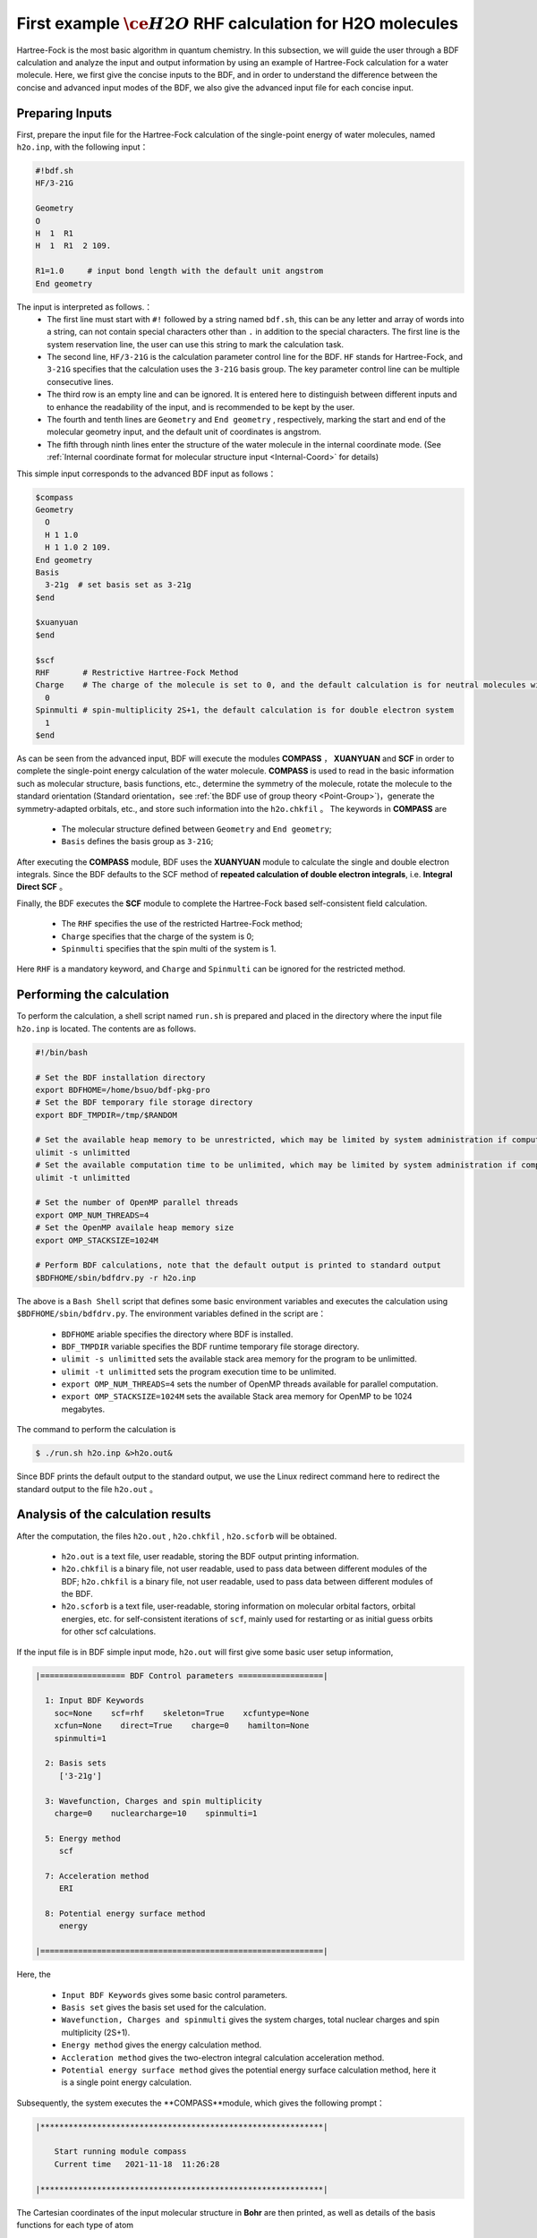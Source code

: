 .. _FirstExample:

First example :math:`\ce{H2O}` RHF calculation for H2O molecules
================================================
Hartree-Fock is the most basic algorithm in quantum chemistry. In this subsection, we will guide the user through a BDF calculation and analyze the input and output information by using an example of Hartree-Fock calculation for a water molecule. Here, we first give the concise inputs to the BDF, and in order to understand the difference between the concise and advanced input modes of the BDF, we also give the advanced input file for each concise input.


Preparing Inputs
-------------------------------------------------------
First, prepare the input file for the Hartree-Fock calculation of the single-point energy of water molecules, named ``h2o.inp``, with the following input：

.. code-block:: bdf 

    #!bdf.sh
    HF/3-21G    
  
    Geometry
    O
    H  1  R1 
    H  1  R1  2 109.
  
    R1=1.0     # input bond length with the default unit angstrom
    End geometry

The input is interpreted as follows.：
 - The first line must start with ``#!`` followed by a string named ``bdf.sh``, this can be any letter and array of words into a string, can not contain special characters other than ``.`` in addition to the special characters. The first line is the system reservation line, the user can use this string to mark the calculation task.
 - The second line, ``HF/3-21G`` is the calculation parameter control line for the BDF. ``HF`` stands for Hartree-Fock, and ``3-21G`` specifies that the calculation uses the ``3-21G`` basis group. The key parameter control line can be multiple consecutive lines.
 - The third row is an empty line and can be ignored. It is entered here to distinguish between different inputs and to enhance the readability of the input, and is recommended to be kept by the user.
 - The fourth and tenth lines are ``Geometry`` and ``End geometry`` , respectively, marking the start and end of the molecular geometry input, and the default unit of coordinates is angstrom.
 - The fifth through ninth lines enter the structure of the water molecule in the internal coordinate mode. (See :ref:`Internal coordinate format for molecular structure input <Internal-Coord>` for details)

This simple input corresponds to the advanced BDF input as follows：

.. code-block:: bdf 

  $compass
  Geometry
    O
    H 1 1.0
    H 1 1.0 2 109.
  End geometry
  Basis
    3-21g  # set basis set as 3-21g
  $end
  
  $xuanyuan
  $end
  
  $scf
  RHF       # Restrictive Hartree-Fock Method
  Charge    # The charge of the molecule is set to 0, and the default calculation is for neutral molecules with zero charge
    0    
  Spinmulti # spin-multiplicity 2S+1，the default calculation is for double electron system
    1    
  $end

As can be seen from the advanced input, BDF will execute the modules **COMPASS** ， **XUANYUAN** and **SCF** in order to complete the single-point energy calculation of the water molecule.
**COMPASS** is used to read in the basic information such as molecular structure, basis functions, etc., determine the symmetry of the molecule, rotate the molecule to the standard orientation (Standard orientation，see :ref:`the BDF use of group theory <Point-Group>`)，generate the symmetry-adapted orbitals, etc.,
and store such information into the ``h2o.chkfil`` 。 The keywords in **COMPASS** are

 * The molecular structure defined between ``Geometry`` and ``End geometry``;
 * ``Basis`` defines the basis group as ``3-21G``;

After executing the **COMPASS** module, BDF uses the **XUANYUAN** module to calculate the single and double electron integrals. Since the BDF defaults to the SCF method of **repeated calculation of double electron integrals**, i.e. **Integral Direct SCF** 。

Finally, the BDF executes the **SCF** module to complete the Hartree-Fock based self-consistent field calculation.

 * The ``RHF`` specifies the use of the restricted Hartree-Fock method;
 * ``Charge`` specifies that the charge of the system is 0;
 * ``Spinmulti`` specifies that the spin multi of the system is 1.

Here ``RHF`` is a mandatory keyword, and ``Charge`` and ``Spinmulti`` can be ignored for the restricted method.

Performing the calculation
-------------------------------------------------------
To perform the calculation, a shell script named ``run.sh`` is prepared and placed in the directory where the input file ``h2o.inp`` is located. The contents are as follows.

.. code-block:: shell

    #!/bin/bash

    # Set the BDF installation directory 
    export BDFHOME=/home/bsuo/bdf-pkg-pro
    # Set the BDF temporary file storage directory
    export BDF_TMPDIR=/tmp/$RANDOM

    # Set the available heap memory to be unrestricted, which may be limited by system administration if computing in a supercomputing environment
    ulimit -s unlimitted
    # Set the available computation time to be unlimited, which may be limited by system administration if computing in a supercomputing environment
    ulimit -t unlimitted

    # Set the number of OpenMP parallel threads
    export OMP_NUM_THREADS=4
    # Set the OpenMP availale heap memory size
    export OMP_STACKSIZE=1024M

    # Perform BDF calculations, note that the default output is printed to standard output
    $BDFHOME/sbin/bdfdrv.py -r h2o.inp 

The above is a ``Bash Shell`` script that defines some basic environment variables and executes the calculation using ``$BDFHOME/sbin/bdfdrv.py``. The environment variables defined in the script are：

 * ``BDFHOME`` ariable specifies the directory where BDF is installed.
 * ``BDF_TMPDIR`` variable specifies the BDF runtime temporary file storage directory.
 * ``ulimit -s unlimitted`` sets the available stack area memory for the program to be unlimitted.
 * ``ulimit -t unlimitted`` sets the program execution time to be unlimited.
 * ``export OMP_NUM_THREADS=4`` sets the number of OpenMP threads available for parallel computation.
 * ``export OMP_STACKSIZE=1024M`` sets the available Stack area memory for OpenMP to be 1024 megabytes.

The command to perform the calculation is

.. code-block:: shell

    $ ./run.sh h2o.inp &>h2o.out&

Since BDF prints the default output to the standard output, we use the Linux redirect command here to redirect the standard output to the file ``h2o.out`` 。

Analysis of the calculation results
-------------------------------------------------------
After the computation, the files ``h2o.out`` , ``h2o.chkfil`` , ``h2o.scforb`` will be obtained.
 
 * ``h2o.out`` is a text file, user readable, storing the BDF output printing information.
 * ``h2o.chkfil`` is a binary file, not user readable, used to pass data between different modules of the BDF; ``h2o.chkfil`` is a binary file, not user readable, used to pass data between different modules of the BDF.
 * ``h2o.scforb`` is a text file, user-readable, storing information on molecular orbital factors, orbital energies, etc. for self-consistent iterations of ``scf``, mainly used for restarting or as initial guess orbits for other scf calculations.

If the input file is in BDF simple input mode, ``h2o.out`` will first give some basic user setup information,

.. code-block:: bdf 

  |================== BDF Control parameters ==================|
 
    1: Input BDF Keywords
      soc=None    scf=rhf    skeleton=True    xcfuntype=None    
      xcfun=None    direct=True    charge=0    hamilton=None    
      spinmulti=1    
   
    2: Basis sets
       ['3-21g']
   
    3: Wavefunction, Charges and spin multiplicity
      charge=0    nuclearcharge=10    spinmulti=1    
   
    5: Energy method
       scf
   
    7: Acceleration method
       ERI
   
    8: Potential energy surface method
       energy

  |============================================================|

Here, the

 * ``Input BDF Keywords`` gives some basic control parameters.
 * ``Basis set`` gives the basis set used for the calculation.
 * ``Wavefunction, Charges and spinmulti`` gives the system charges, total nuclear charges and spin multiplicity (2S+1).
 * ``Energy method`` gives the energy calculation method.
 * ``Accleration method`` gives the two-electron integral calculation acceleration method.
 * ``Potential energy surface method`` gives the potential energy surface calculation method, here it is a single point energy calculation.

Subsequently, the system executes the **COMPASS**module, which gives the following prompt：

.. code-block:: 
  
    |************************************************************|
    
        Start running module compass
        Current time   2021-11-18  11:26:28

    |************************************************************|


The Cartesian coordinates of the input molecular structure in **Bohr** are then printed, as well as details of the basis functions for each type of atom

.. code-block:: 

    |---------------------------------------------------------------------------------|
    
     Atom   Cartcoord(Bohr)               Charge Basis Auxbas Uatom Nstab Alink  Mass
      O     0.000000  0.000000  0.000000  8.00    1     0     0     0   E     15.9949
      H     1.889726  0.000000  0.000000  1.00    2     0     0     0   E      1.0073
      H    -0.615235  1.786771  0.000000  1.00    2     0     0     0   E      1.0073
    
    |----------------------------------------------------------------------------------|
    
      End of reading atomic basis sets ..
     Printing basis sets for checking ....
    
     Atomic label:  O   8
     Maximum L  1 6s3p ----> 3s2p NBF =   9
     #--->s function
          Exp Coef          Norm Coef       Con Coef
               322.037000   0.192063E+03    0.059239    0.000000    0.000000
                48.430800   0.463827E+02    0.351500    0.000000    0.000000
                10.420600   0.146533E+02    0.707658    0.000000    0.000000
                 7.402940   0.113388E+02    0.000000   -0.404454    0.000000
                 1.576200   0.355405E+01    0.000000    1.221562    0.000000
                 0.373684   0.120752E+01    0.000000    0.000000    1.000000
     #--->p function
          Exp Coef          Norm Coef       Con Coef
                 7.402940   0.356238E+02    0.244586    0.000000
                 1.576200   0.515227E+01    0.853955    0.000000
                 0.373684   0.852344E+00    0.000000    1.000000
    
    
     Atomic label:  H   1
     Maximum L  0 3s ----> 2s NBF =   2
     #--->s function
          Exp Coef          Norm Coef       Con Coef
                 5.447178   0.900832E+01    0.156285    0.000000
                 0.824547   0.218613E+01    0.904691    0.000000
                 0.183192   0.707447E+00    0.000000    1.000000

Subsequently, the molecular symmetry is automatically determined and the rotation to the standard orientation mode is decided according to the user settings.

.. code-block:: 

    Auto decide molecular point group! Rotate coordinates into standard orientation!
    Threshold= 0.10000E-08 0.10000E-11 0.10000E-03
    geomsort being called!
    gsym: C02V, noper=    4
    Exiting zgeomsort....
    Representation generated
    Binary group is observed ...
    Point group name C(2V)                       4
    User set point group as C(2V)   
     Largest Abelian Subgroup C(2V)                       4
     Representation generated
     C|2|V|                    2

    Symmetry check OK
    Molecule has been symmetrized
    Number of symmery unique centers:                     2
    |---------------------------------------------------------------------------------|
    
     Atom   Cartcoord(Bohr)               Charge Basis Auxbas Uatom Nstab Alink  Mass
      O     0.000000  0.000000  0.000000  8.00    1     0     0     0   E     15.9949
      H     1.889726  0.000000  0.000000  1.00    2     0     0     0   E      1.0073
      H    -0.615235  1.786771  0.000000  1.00    2     0     0     0   E      1.0073
    
    |----------------------------------------------------------------------------------|
    
     Atom   Cartcoord(Bohr)               Charge Basis Auxbas Uatom Nstab Alink  Mass
      O     0.000000 -0.000000  0.219474  8.00    1     0     0     0   E     15.9949
      H    -1.538455  0.000000 -0.877896  1.00    2     0     0     0   E      1.0073
      H     1.538455 -0.000000 -0.877896  1.00    2     0     0     0   E      1.0073
    
    |----------------------------------------------------------------------------------|

Careful users may have noticed that the coordinates of the water molecules here are different from the ones entered. Finally, **COMPASS** generates symmetry adapted orbital and gives the integrable representations to which the dipole and quadrupole moments belong, printing a multiplication table for the ``C(2v)`` point group, giving the total number of basis functions and the number of symmetry adapted orbital for each integrable representation.

.. code-block:: 

    Number of irreps:    4
    IRREP:   3   4   1
    DIMEN:   1   1   1
    
     Irreps of multipole moment operators ...
     Operator  Component    Irrep       Row
      Dipole       x           B1          1
      Dipole       y           B2          1
      Dipole       z           A1          1
      Quadpole     xx          A1          1
      Quadpole     xy          A2          1
      Quadpole     yy          A1          1
      Quadpole     xz          B1          1
      Quadpole     yz          B2          1
      Quadpole     zz          A1          1
    
     Generate symmetry adapted orbital ...
     Print Multab
      1  2  3  4
      2  1  4  3
      3  4  1  2
      4  3  2  1
    
    |--------------------------------------------------|
              Symmetry adapted orbital                   
    
      Total number of basis functions:      13      13
    
      Number of irreps:   4
      Irrep :   A1        A2        B1        B2      
      Norb  :      7         0         4         2
    |--------------------------------------------------|

Here, the ``C(2v)`` point group has 4 one-dimensional integrable representations, labeled ``A1, A2, B1, B2`` , with ``7, 0, 4, 2`` symmetrically matched orbitals, respectively.

.. attention::

    Different quantum chemistry software may use different molecular standard orientations, resulting in some molecular orbitals being labeled with different integrable representations in different programs.

Finally, the ``COMPASS`` calculation ends normally, giving the following output.

.. code-block:: 

    |******************************************************************************|

        Total cpu     time:          0.00  S
        Total system  time:          0.00  S
        Total wall    time:          0.02  S
    
        Current time   2021-11-18  11:26:28
        End running module compass
    |******************************************************************************|


.. note::

    For each module execution of BDF, there will be informaton about the start of the execution and the time printed after the end of the execution, so that it is convenient for the user to locate exactly which calculation module has made an error.


The second module executed in this example is **XUANYUAN**, which is mainly used to calculate single and double electron integrals. Here, the **XUANYUAN** module only calculates and stores single-electron integrals and special double-electron integrals that require pre-screening of the integrals. If not specified, the BDF defaults to the direct calculation of the double electron integral to construct the Fock matrix. If user write in ``compass`` module the key word :ref:`Saorb<compass.saorb>`，double electron integral will be calculated and stored. The output of the **XUANYUAN** module is relatively simple and does not require special attention. Here, we give the most critical output.

.. code-block:: 

    [aoint_1e]
      Calculating one electron integrals ...
      S T and V integrals ....
      Dipole and Quadupole integrals ....
      Finish calculating one electron integrals ...
    
     ---------------------------------------------------------------
      Timing to calculate 1-electronic integrals                                      
    
      CPU TIME(S)      SYSTEM TIME(S)     WALL TIME(S)
              0.017            0.000               0.000
     ---------------------------------------------------------------
    
     Finish calculating 1e integral ...
     Direct SCF required. Skip 2e integral!
     Set significant shell pairs!
    
     Number of significant pairs:        7
     Timing caluclate K2 integrals.
     CPU:       0.00 SYS:       0.00 WALL:       0.00
    
From the output we see that the single-electron overlap, kinetic and nuclear attraction integrals are computed, and also the dipole and quadrupole moment integrals are computed. The two-electron integral calculation is ignored because the input requires the default integration to be calculated directly by SCF (Direct SCF).

Finally, the BDF invokes the **SCF** module to perform the **RHF** self-consistent field calculation. Information of interest are:

.. code-block:: 

     Wave function information ...
     Total Nuclear charge    :      10
     Total electrons         :      10
     ECP-core electrons      :       0
     Spin multiplicity(2S+1) :       1
     Num. of alpha electrons :       5
     Num. of beta  electrons :       5

The nuclear charge number, the total electron number, the core electron number for the pseudopotential calculation, the spin multiplicity, and the alpha and beta electron numbers are given here, and the user should check that the electronic states are correct. 
Then, the ``scf`` module first calculates the atoms and generates the initial guess density matrix for the molecular calculations.

.. code-block:: 

     [ATOM SCF control]
      heff=                     0
     After initial atom grid ...
     Finish atom    1  O             -73.8654283850
     After initial atom grid ...
     Finish atom    2  H              -0.4961986360
    
     Superposition of atomic densities as initial guess.

checking for possible linear correlations in the treatment of the basis functions.

.. code-block:: 

     Check basis set linear dependence! Tolerance =   0.100000E-04

It then proceeds to the SCF iterations, where after 8 iterations of convergence the accelerated convergence methods such as **DIIS** and **Level shift** are turned off and the energies are recalculated.

.. code-block:: 

    Iter. idiis vshift  SCF Energy    DeltaE     RMSDeltaD    MaxDeltaD   Damping Times(S) 
    1    0   0.000  -75.465225043  -0.607399386  0.039410497  0.238219747  0.0000   0.00
    2    1   0.000  -75.535887715  -0.070662672  0.013896819  0.080831047  0.0000   0.00
    3    2   0.000  -75.574187153  -0.038299437  0.004423591  0.029016074  0.0000   0.00
    4    3   0.000  -75.583580885  -0.009393732  0.000961664  0.003782740  0.0000   0.00
    5    4   0.000  -75.583826898  -0.000246012  0.000146525  0.000871203  0.0000   0.00
    6    5   0.000  -75.583831666  -0.000004768  0.000012300  0.000073584  0.0000   0.00
    7    6   0.000  -75.583831694  -0.000000027  0.000001242  0.000007487  0.0000   0.00
    8    7   0.000  -75.583831694  -0.000000000  0.000000465  0.000002549  0.0000   0.00
    diis/vshift is closed at iter =   8
    9    0   0.000  -75.583831694  -0.000000000  0.000000046  0.000000221  0.0000   0.00
    
      Label              CPU Time        SYS Time        Wall Time
     SCF iteration time:         0.017 S        0.017 S        0.000 S

Finally, the energy contributions and the Viry ratios of the different terms are printed.

.. code-block:: 

     Final scf result
       E_tot =               -75.58383169
       E_ele =               -84.37566837
       E_nn  =                 8.79183668
       E_1e  =              -121.94337426
       E_ne  =              -197.24569473
       E_kin =                75.30232047
       E_ee  =                37.56770589
       E_xc  =                 0.00000000
      Virial Theorem      2.003738

According to the Virial Theorem, the absolute value of the total potential energy of the system is two times the kinetic energy of the electron for a non-relativistic system, where the Virial ratio is ``2.003738``. The energy of the system is：

 * ``E_tot`` is the total energy of the system, i.e., ``E_ele`` + ``E_nn`` ;
 * ``E_ele`` is the electron energy, i.e. ``E_1e`` + ``E_ee`` + ``E_xc`` ;
 * ``E_nn``  is the nuclear repulsion energy;
 * ``E_1e``  is the single electron energy, i.e. ``E_ne`` + ``E_kin`` ;
 * ``E_ne``  is the energy of attraction of the nucleus to the electron;
 * ``E_kin`` is the electron kinetic energy;
 * ``E_ee`` is the two-electron energy, including Coulomb repulsion and exchange energy.
 * ``E_xc`` is the exchange-related energy, which is not 0 for DFT calculation.

The output of the energy printout is the occupancy of the orbitals, the orbital energy, the HUMO-LOMO energy and the energy gap, as shown below.

.. code-block:: 

     [Final occupation pattern: ]
    
     Irreps:        A1      A2      B1      B2  
    
     detailed occupation for iden/irep:      1   1
        1.00 1.00 1.00 0.00 0.00 0.00 0.00
     detailed occupation for iden/irep:      1   3
        1.00 0.00 0.00 0.00
     detailed occupation for iden/irep:      1   4
        1.00 0.00
     Alpha       3.00    0.00    1.00    1.00
    
    
     [Orbital energies:]
    
     Energy of occ-orbs:    A1            3
        -20.43281195      -1.30394125      -0.52260024
     Energy of vir-orbs:    A1            4
          0.24980046       1.23122290       1.86913815       3.08082943
    
     Energy of occ-orbs:    B1            1
         -0.66958992
     Energy of vir-orbs:    B1            3
          0.34934415       1.19716413       2.03295437
    
     Energy of occ-orbs:    B2            1
          -0.47503768
     Energy of vir-orbs:    B2            1
           1.78424252
    
     Alpha   HOMO energy:      -0.47503768 au     -12.92643838 eV  Irrep: B2      
     Alpha   LUMO energy:       0.24980046 au       6.79741929 eV  Irrep: A1      
     HOMO-LUMO gap:       0.72483814 au      19.72385767 eV

Here

 * ``[Final occupation pattern: ]``gives the orbital occupation. Since we are performing a restricted Hartree-Fock calculation, the occupation is given only for the Alpha orbit, which is given separately according to the integrable representation. From this example, it can be seen that the first 3 of the A1 orbitals and the 1st of the B1 and B2 orbitals are occupied by 1 electron each. Since this example is an RHF, the alpha and beta orbitals are the same, so A1 indicates 3 double-occupied orbitals, and B1 and B2 indicate 1 double-occupied orbital each.
 * ``[Orbital energies:]`` The orbital energies are given separately according to the integrable representation.
 * ``Alpha   HOMO energy:`` gives the HOMO orbital energy in units au and eV; the integrable representation to which the orbital belongs, in this case B2.
 * ``Alpha   LUMO energy:`` the LUMO orbital energy is given in units of au and eV; the integrable representation to which the orbital belongs, in this case A1.
 * ``HOMO-LUMO gap:`` gives the energy difference between the HOMO and LUMO orbitals.

In order to reduce the number of output lines, BDF does not print the orbital composition and molecular orbital coefficients by default, but only gives the partial orbital occupation and orbital energy information according to the integrable representation. Only partial orbital occupancies and orbital energy information are given according to the integrable representation categories, as follows.

.. code-block:: 

      Symmetry   1 A1
    
        Orbital          1          2          3          4          5          6
        Energy     -20.43281   -1.30394   -0.52260    0.24980    1.23122    1.86914
        Occ No.      2.00000    2.00000    2.00000    0.00000    0.00000    0.00000
    
    
      Symmetry   2 A2
    
    
      Symmetry   3 B1
    
        Orbital          8          9         10         11
        Energy      -0.66959    0.34934    1.19716    2.03295
        Occ No.      2.00000    0.00000    0.00000    0.00000
    
    
      Symmetry   4 B2
    
        Orbital         12         13
        Energy      -0.47504    1.78424
        Occ No.      2.00000    0.00000
             
The **SCF** module finally prints the results of Mulliken and Lowdin Bourdin analysis, with information on the dipole moments of the molecules.

.. code-block:: 

     [Mulliken Population Analysis]
      Atomic charges: 
         1O      -0.7232
         2H       0.3616
         3H       0.3616
         Sum:    -0.0000
    
     [Lowdin Population Analysis]
      Atomic charges: 
         1O      -0.4756
         2H       0.2378
         3H       0.2378
         Sum:    -0.0000
    
    
     [Dipole moment: Debye]
               X          Y          Z     
       Elec:-.1081E-64 0.4718E-32 -.2368E+01
       Nucl:0.0000E+00 0.0000E+00 0.5644E-15
       Totl:   -0.0000     0.0000    -2.3684

.. hint:: 
    1. add the ``iprtmo`` keyword to the input of the **SCF** module with a value of ``2`` to output detailed information about the molecular orbitals.
    2. add the ``molden`` keyword to the input of the **SCF** module to output the molecular orbitals and occupancies as a molden format file, which can be used by third-party programs for visualization or wave function analysis（such as `GabEdit <http://gabedit.sourceforge.net/>`_， `JMol <http://jmol.sourceforge.net>`_，
    `Molden <https://www.theochem.ru.nl/molden/>`_，`Multiwfn <http://sobereva.com/multiwfn/>`_），
    to calculate :ref:`wavefunction analysis <1e-prop>` ，or calculate :ref:`single electron property <1e-prop>` 。

